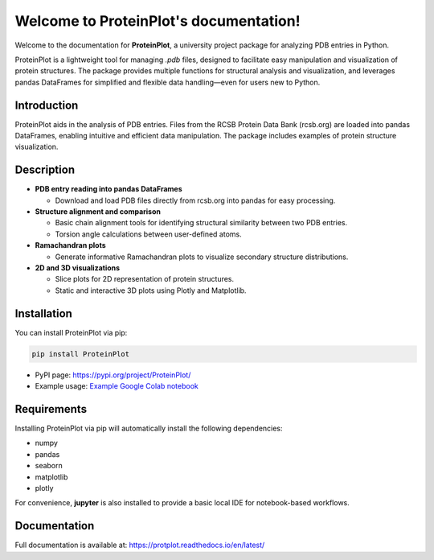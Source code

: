 .. _index:

Welcome to ProteinPlot's documentation!
=======================================

Welcome to the documentation for **ProteinPlot**, a university project package for analyzing PDB entries in Python.

ProteinPlot is a lightweight tool for managing `.pdb` files, designed to facilitate easy manipulation and visualization of protein structures. The package provides multiple functions for structural analysis and visualization, and leverages pandas DataFrames for simplified and flexible data handling—even for users new to Python.

Introduction
------------

ProteinPlot aids in the analysis of PDB entries. Files from the RCSB Protein Data Bank (rcsb.org) are loaded into pandas DataFrames, enabling intuitive and efficient data manipulation. The package includes examples of protein structure visualization.

Description
-----------

- **PDB entry reading into pandas DataFrames**

  - Download and load PDB files directly from rcsb.org into pandas for easy processing.

- **Structure alignment and comparison**

  - Basic chain alignment tools for identifying structural similarity between two PDB entries.  
  - Torsion angle calculations between user-defined atoms.

- **Ramachandran plots**

  - Generate informative Ramachandran plots to visualize secondary structure distributions.

- **2D and 3D visualizations**

  - Slice plots for 2D representation of protein structures.  
  - Static and interactive 3D plots using Plotly and Matplotlib.

Installation
------------

You can install ProteinPlot via pip:

.. code-block:: bash

   pip install ProteinPlot

- PyPI page: https://pypi.org/project/ProteinPlot/  
- Example usage: `Example Google Colab notebook <https://colab.research.google.com/drive/1C3GE2vf-RWxhAlUEDwfVW5a6ehMTbhd_?usp=sharing>`_

Requirements
------------

Installing ProteinPlot via pip will automatically install the following dependencies:

- numpy
- pandas
- seaborn
- matplotlib
- plotly

For convenience, **jupyter** is also installed to provide a basic local IDE for notebook-based workflows.

Documentation
-------------

Full documentation is available at: https://protplot.readthedocs.io/en/latest/
